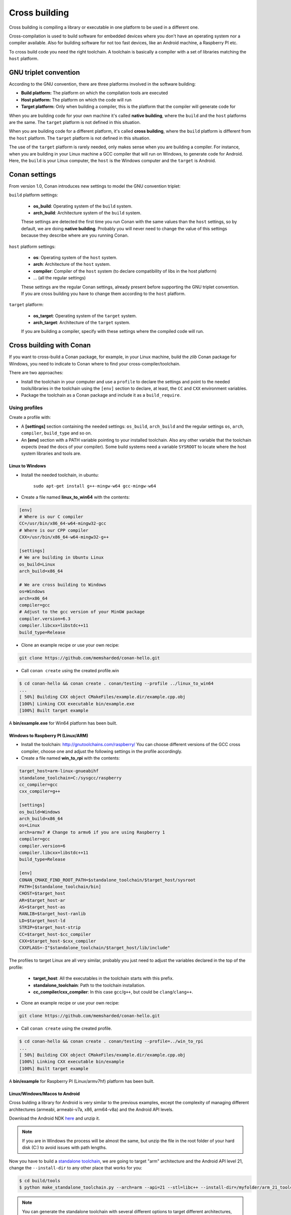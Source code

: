 .. _cross_building:

Cross building
==============

Cross building is compiling a library or executable in one platform to be used in a different one.

Cross-compilation is used to build software for embedded devices where you don't have an operating system
nor a compiler available. Also for building software for not too fast devices, like an Android machine, a Raspberry PI etc.

To cross build code you need the right toolchain.
A toolchain is basically a compiler with a set of libraries matching the ``host`` platform.


GNU triplet convention
----------------------

According to the GNU convention, there are three platforms involved in the software building:

- **Build platform:** The platform on which the compilation tools are executed
- **Host platform:** The platform on which the code will run
- **Target platform:** Only when building a compiler, this is the platform that the compiler will
  generate code for


When you are building code for your own machine it's called **native building**, where the ``build``
and the ``host`` platforms are the same. The ``target`` platform is not defined in this situation.

When you are building code for a different platform, it's called **cross building**, where the ``build``
platform is different from the ``host`` platform. The ``target`` platform is not defined in this situation.

The use of the ``target`` platform is rarely needed, only makes sense when you are building a compiler. For instance,
when you are building in your Linux machine a GCC compiler that will run on Windows, to generate code for Android.
Here, the ``build`` is your Linux computer, the ``host`` is the Windows computer and the ``target`` is Android.


Conan settings
--------------

From version 1.0, Conan introduces new settings to model the GNU convention triplet:

``build`` platform settings:

    - **os_build**: Operating system of the ``build`` system.
    - **arch_build**: Architecture system of the ``build`` system.

    These settings are detected the first time you run Conan with the same values than the ``host`` settings,
    so by default, we are doing **native building**. Probably you will never need to change the value
    of this settings because they describe where are you running Conan.


``host`` platform settings:

    - **os**: Operating system of the ``host`` system.
    - **arch**: Architecture of the ``host`` system.
    - **compiler**: Compiler of the ``host`` system (to declare compatibility of libs in the host platform)
    - ... (all the regular settings)

    These settings are the regular Conan settings, already present before supporting the GNU triplet convention.
    If you are cross building you have to change them according to the ``host`` platform.


``target`` platform:

    - **os_target**: Operating system of the ``target`` system.
    - **arch_target**: Architecture of the ``target`` system.

    If you are building a compiler, specify with these settings where the compiled code will run.


Cross building with Conan
-------------------------

If you want to cross-build a Conan package, for example, in your Linux machine, build the `zlib`
Conan package for Windows, you need to indicate to Conan where to find your cross-compiler/toolchain.

There are two approaches:

- Install the toolchain in your computer and use a ``profile`` to declare the settings and
  point to the needed tools/libraries in the toolchain using the ``[env]`` section to declare, at least,
  the ``CC`` and ``CXX`` environment variables.

- Package the toolchain as a Conan package and include it as a ``build_require``.


Using profiles
++++++++++++++

Create a profile with:

- A **[settings]** section containing the needed settings: ``os_build``, ``arch_build`` and the regular
  settings ``os``, ``arch``, ``compiler``, ``build_type`` and so on.

- An **[env]** section with a PATH variable pointing to your installed toolchain. Also any other variable
  that the toolchain expects (read the docs of your compiler). Some build systems need a variable ``SYSROOT`` to locate
  where the host system libraries and tools are.


Linux to Windows
................

- Install the needed toolchain, in ubuntu:

    ``sudo apt-get install g++-mingw-w64 gcc-mingw-w64``

- Create a file named **linux_to_win64** with the contents:

.. code-block:: text

    [env]
    # Where is our C compiler
    CC=/usr/bin/x86_64-w64-mingw32-gcc
    # Where is our CPP compiler
    CXX=/usr/bin/x86_64-w64-mingw32-g++

    [settings]
    # We are building in Ubuntu Linux
    os_build=Linux
    arch_build=x86_64

    # We are cross building to Windows
    os=Windows
    arch=x86_64
    compiler=gcc
    # Adjust to the gcc version of your MinGW package
    compiler.version=6.3
    compiler.libcxx=libstdc++11
    build_type=Release

- Clone an example recipe or use your own recipe:

.. code-block:: bash

    git clone https://github.com/memsharded/conan-hello.git

- Call ``conan create`` using the created profile.win

.. code-block:: bash

    $ cd conan-hello && conan create . conan/testing --profile ../linux_to_win64
    ...
    [ 50%] Building CXX object CMakeFiles/example.dir/example.cpp.obj
    [100%] Linking CXX executable bin/example.exe
    [100%] Built target example

A **bin/example.exe** for Win64 platform has been built.


Windows to Raspberry PI (Linux/ARM)
...................................

- Install the toolchain: http://gnutoolchains.com/raspberry/
  You can choose different versions of the GCC cross compiler, choose one and adjust the following
  settings in the profile accordingly.

- Create a file named **win_to_rpi** with the contents:

.. code-block:: text

    target_host=arm-linux-gnueabihf
    standalone_toolchain=C:/sysgcc/raspberry
    cc_compiler=gcc
    cxx_compiler=g++

    [settings]
    os_build=Windows
    arch_build=x86_64
    os=Linux
    arch=armv7 # Change to armv6 if you are using Raspberry 1
    compiler=gcc
    compiler.version=6
    compiler.libcxx=libstdc++11
    build_type=Release

    [env]
    CONAN_CMAKE_FIND_ROOT_PATH=$standalone_toolchain/$target_host/sysroot
    PATH=[$standalone_toolchain/bin]
    CHOST=$target_host
    AR=$target_host-ar
    AS=$target_host-as
    RANLIB=$target_host-ranlib
    LD=$target_host-ld
    STRIP=$target_host-strip
    CC=$target_host-$cc_compiler
    CXX=$target_host-$cxx_compiler
    CXXFLAGS=-I"$standalone_toolchain/$target_host/lib/include"

The profiles to target Linux are all very similar, probably you just need to adjust the variables
declared in the top of the profile:

    - **target_host**: All the executables in the toolchain starts with this prefix.
    - **standalone_toolchain**: Path to the toolchain installation.
    - **cc_compiler/cxx_compiler**: In this case ``gcc``/``g++``, but could be ``clang``/``clang++``.


- Clone an example recipe or use your own recipe:

.. code-block:: bash

    git clone https://github.com/memsharded/conan-hello.git

- Call ``conan create`` using the created profile.

.. code-block:: bash

    $ cd conan-hello && conan create . conan/testing --profile=../win_to_rpi
    ...
    [ 50%] Building CXX object CMakeFiles/example.dir/example.cpp.obj
    [100%] Linking CXX executable bin/example
    [100%] Built target example

A **bin/example** for Raspberry PI (Linux/armv7hf) platform has been built.


.. _cross_building_android:

Linux/Windows/Macos to Android
..............................

Cross bulding a library for Android is very similar to the previous examples, except the complexity of managing different
architectures (armeabi, armeabi-v7a, x86, arm64-v8a) and the Android API levels.

Download the Android NDK `here <https://developer.android.com/ndk/downloads>`_ and unzip it.

.. note::

    If you are in Windows the process will be almost the same, but unzip the file in the root folder of your hard disk (C:\) to avoid issues with path lengths.

Now you have to build a `standalone toolchain <https://developer.android.com/ndk/guides/standalone_toolchain.html>`_,
we are going to target "arm" architecture and the Android API level 21, change the ``--install-dir`` to any other place that works
for you:

.. code-block:: bash

   $ cd build/tools
   $ python make_standalone_toolchain.py --arch=arm --api=21 --stl=libc++ --install-dir=/myfolder/arm_21_toolchain


.. note::

    You can generate the standalone toolchain with several different options to target different architectures, api levels etc.

    Check the Android docs: `standalone toolchain <https://developer.android.com/ndk/guides/standalone_toolchain.html>`_


To use the ``clang`` compiler, create a profile ``android_21_arm_clang``. Once again, the profile is very similar to the
RPI one:

.. code-block:: text

    standalone_toolchain=/myfolder/arm_21_toolchain # Adjust this path
    target_host=arm-linux-androideabi
    cc_compiler=clang
    cxx_compiler=clang++

    [settings]
    compiler=clang
    compiler.version=5.0
    compiler.libcxx=libc++
    os=Android
    os.api_level=21
    arch=armv7
    build_type=Release

    [env]
    CONAN_CMAKE_FIND_ROOT_PATH=$standalone_toolchain/sysroot
    PATH=[$standalone_toolchain/bin]
    CHOST=$target_host
    AR=$target_host-ar
    AS=$target_host-as
    RANLIB=$target_host-ranlib
    CC=$target_host-$cc_compiler
    CXX=$target_host-$cxx_compiler
    LD=$target_host-ld
    STRIP=$target_host-strip
    CFLAGS= -fPIE -fPIC -I$standalone_toolchain/include/c++/4.9.x
    CXXFLAGS= -fPIE -fPIC -I$standalone_toolchain/include/c++/4.9.x
    LDFLAGS= -pie


You could also use ``gcc`` using this profile ``arm_21_toolchain_gcc``, changing the ``cc_compiler`` and
``cxx_compiler`` variables, removing ``-fPIE`` flag and, of course, changing the ``[settings]`` to
match the gcc toolchain compiler:


.. code-block:: text

    standalone_toolchain=/myfolder/arm_21_toolchain
    target_host=arm-linux-androideabi
    cc_compiler=gcc
    cxx_compiler=g++

    [settings]
    compiler=gcc
    compiler.version=4.9
    compiler.libcxx=libstdc++
    os=Android
    os.api_level=21
    arch=armv7
    build_type=Release

    [env]
    CONAN_CMAKE_FIND_ROOT_PATH=$standalone_toolchain/sysroot
    PATH=[$standalone_toolchain/bin]
    CHOST=$target_host
    AR=$target_host-ar
    AS=$target_host-as
    RANLIB=$target_host-ranlib
    CC=$target_host-$cc_compiler
    CXX=$target_host-$cxx_compiler
    LD=$target_host-ld
    STRIP=$target_host-strip
    CFLAGS= -fPIC -I$standalone_toolchain/include/c++/4.9.x
    CXXFLAGS= -fPIC -I$standalone_toolchain/include/c++/4.9.x
    LDFLAGS=

- Clone, for example, the zlib library to try to build it to Android

.. code-block:: bash

    git clone https://github.com/lasote/conan-zlib.git

- Call ``conan create`` using the created profile.

.. code-block:: bash

    $ cd conan-zlib && conan create . conan/testing --profile=../android_21_arm_clang

    ...
    -- Build files have been written to: /tmp/conan-zlib/test_package/build/ba0b9dbae0576b9a23ce7005180b00e4fdef1198
    Scanning dependencies of target enough
    [ 50%] Building C object CMakeFiles/enough.dir/enough.c.o
    [100%] Linking C executable bin/enough
    [100%] Built target enough
    zlib/1.2.11@conan/testing (test package): Running test()

A **bin/enough** for Android ARM platform has been built.

Using build requires
++++++++++++++++++++

Instead of downloading manually the toolchain and creating a profile, you can create a Conan package
with it. The toolchain Conan package needs to fill the ``env_info`` object
in the :ref:`package_info()<method_package_info>` method with the same variables we've specified in the examples
above in the ``[env]`` section of profiles.

A layout of a Conan package for a toolchain could looks like this:


.. code-block:: python

   from conans import ConanFile
   import os


   class MyToolchainXXXConan(ConanFile):
       name = "my_toolchain"
       version = "0.1"
       settings = "os_build", "arch_build"

       def build(self):
           # Typically download the toolchain for the 'build' host
           url = "http://fake_url.com/installers/%s/%s/toolchain.tgz" % (os_build, os_arch)
           tools.download(url, "toolchain.tgz")
           tools.unzip("toolchain.tgz")

       def package(self):
           # Copy all the
           self.copy("*", dst="", src="toolchain")

       def package_info(self):
           bin_folder = os.path.join(self.package_folder, "bin")
           self.env_info.path.append(bin_folder)
           self.env_info.CC = os.path.join(bin_folder, "mycompiler-cc")
           self.env_info.CXX = os.path.join(bin_folder, "mycompiler-cxx")
           self.env_info.SYSROOT = self.package_folder

Finally, when you want to cross-build a library, the profile to be used, will include a ``[build_requires]``
section with the reference to our new packaged toolchain. Also will contain a ``[settings]`` section
with the same settings of the examples above.

You can

.. seealso::

    - Check the :ref:`Creating conan packages to install dev tools<create_installer_packages>` to learn
      more about how to create Conan packages for tools.

    - Check the `mingw-installer <https://github.com/lasote/conan-mingw-installer/blob/master/conanfile.py>`_ build require recipe as an example of packaging a compiler.


Preparing recipes to be cross-compiled
++++++++++++++++++++++++++++++++++++++

If you use the build helpers :ref:`AutoToolsBuildEnvironment<autotools_reference>` or :ref:`CMake<cmake_reference>`,
Conan will adjust the configuration accordingly to the specified settings.

If don't, you can always check the ``self.settings.os``, ``self.settings.build_os``,
``self.settings.arch`` and ``self.settings.build_arch`` settings values and inject the needed flags to your
build system script.

You can use this tool to check if you are cross building:

- :ref:`tools.cross_building(self.settings)<cross_building_reference>` (returns True or False)


ARM architecture reference
--------------------------

Remember that the conan settings are intended to unify the different names for operating systems, compilers,
architectures etc.

Conan has different architecture settings for ARM: ``armv6``, ``armv7``, ``armv7hf``, ``armv8``.
The "problem" with ARM architecture is that frequently are named in different ways, so maybe you are wondering what setting
do you need to specify in your case.

Here is a table with some typical ARM platorms:

+--------------------------------+------------------------------------------------------------------------------------------------+
| Platform                       | Conan setting                                                                                  |
+================================+================================================================================================+
| Raspberry PI 1                 | ``armv6``                                                                                      |
+--------------------------------+------------------------------------------------------------------------------------------------+
| Raspberry PI 2                 | ``armv7`` or ``armv7hf`` if we want to use the float point hard support                        |
+--------------------------------+------------------------------------------------------------------------------------------------+
| Raspberry PI 3                 | ``armv8`` also known as armv64-v8a                                                             |
+--------------------------------+------------------------------------------------------------------------------------------------+
| Visual Studio                  | ``armv7`` currently Visual Studio builds ``armv7`` binaries when you select ARM.               |
+--------------------------------+------------------------------------------------------------------------------------------------+
| Android armbeabi-v7a           | ``armv7``                                                                                      |
+--------------------------------+------------------------------------------------------------------------------------------------+
| Android armv64-v8a             | ``armv8``                                                                                      |
+--------------------------------+------------------------------------------------------------------------------------------------+
| Android armeabi                | ``armv6`` (as a minimal compatible, will be compatible with v7 too)                            |
+--------------------------------+------------------------------------------------------------------------------------------------+



.. seealso:: Reference links

    **ARM**

    - https://developer.arm.com/docs/dui0773/latest/compiling-c-and-c-code/specifying-a-target-architecture-processor-and-instruction-set
    - https://developer.arm.com/docs/dui0774/latest/compiler-command-line-options/-target
    - https://developer.arm.com/docs/dui0774/latest/compiler-command-line-options/-march

    **ANDROID**

    - https://developer.android.com/ndk/guides/standalone_toolchain.html

    **VISUAL STUDIO**

    - https://msdn.microsoft.com/en-us/library/dn736986.aspx


.. seealso::

    - See :ref:`conan.conf file<conan_conf>` and :ref:`Environment variables <env_vars>` sections to know more.
    - See :ref:`AutoToolsBuildEnvironment build helper<autotools_reference>` reference.
    - See :ref:`CMake build helper<cmake_reference>` reference.
    - See `CMake cross building wiki <http://www.vtk.org/Wiki/CMake_Cross_Compiling>`_ to know more about cross building with CMake.
